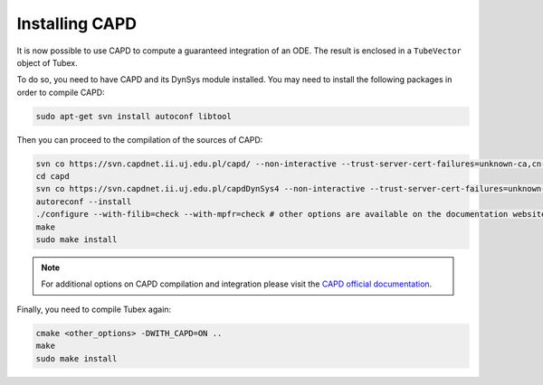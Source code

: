 .. _sec-extensions-capd-install-label:

Installing CAPD
===============

It is now possible to use CAPD to compute a guaranteed integration of an ODE. The result is enclosed in a ``TubeVector`` object of Tubex.

To do so, you need to have CAPD and its DynSys module installed.
You may need to install the following packages in order to compile CAPD:

.. code-block:: bash

    sudo apt-get svn install autoconf libtool

Then you can proceed to the compilation of the sources of CAPD:

.. code-block:: bash

  svn co https://svn.capdnet.ii.uj.edu.pl/capd/ --non-interactive --trust-server-cert-failures=unknown-ca,cn-mismatch,expired,not-yet-valid,other
  cd capd
  svn co https://svn.capdnet.ii.uj.edu.pl/capdDynSys4 --non-interactive --trust-server-cert-failures=unknown-ca,cn-mismatch,expired,not-yet-valid,other
  autoreconf --install
  ./configure --with-filib=check --with-mpfr=check # other options are available on the documentation website
  make
  sudo make install

.. - autoconf
.. - libtool
.. - libgmp10
.. - libgmp-dev
.. - libgmpxx4ldbl
.. - libmpfr6
.. - libmpfr-dev
.. - libmpfrc++-dev
.. - libboost-dev
.. - libboost1.65-dev
.. - liblog4cxx-dev
.. - liblog4cxx10v5

.. Note that packages version may have changed, use

..     sudo apt search <pkg_name> to check if the name as changed due to updated version

.. note::

  For additional options on CAPD compilation and integration please visit the `CAPD official documentation <http://capd.sourceforge.net/capdDynSys/docs/html/>`_.

Finally, you need to compile Tubex again:

.. code-block:: bash

  cmake <other_options> -DWITH_CAPD=ON ..
  make
  sudo make install